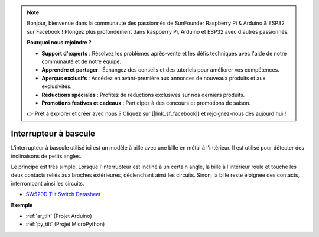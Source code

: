 .. note::

    Bonjour, bienvenue dans la communauté des passionnés de SunFounder Raspberry Pi & Arduino & ESP32 sur Facebook ! Plongez plus profondément dans Raspberry Pi, Arduino et ESP32 avec d'autres passionnés.

    **Pourquoi nous rejoindre ?**

    - **Support d'experts** : Résolvez les problèmes après-vente et les défis techniques avec l'aide de notre communauté et de notre équipe.
    - **Apprendre et partager** : Échangez des conseils et des tutoriels pour améliorer vos compétences.
    - **Aperçus exclusifs** : Accédez en avant-première aux annonces de nouveaux produits et aux exclusivités.
    - **Réductions spéciales** : Profitez de réductions exclusives sur nos derniers produits.
    - **Promotions festives et cadeaux** : Participez à des concours et promotions de saison.

    👉 Prêt à explorer et créer avec nous ? Cliquez sur [|link_sf_facebook|] et rejoignez-nous dès aujourd'hui !

.. _cpn_tilt:

Interrupteur à bascule
=============================

.. image:: img/tilt_switch.png
    :width: 80
    :align: center

L'interrupteur à bascule utilisé ici est un modèle à bille avec une bille en métal à l'intérieur. Il est utilisé pour détecter des inclinaisons de petits angles.

Le principe est très simple. Lorsque l'interrupteur est incliné à un certain angle, la bille à l'intérieur roule et touche les deux contacts reliés aux broches extérieures, déclenchant ainsi les circuits. Sinon, la bille reste éloignée des contacts, interrompant ainsi les circuits.

.. image:: img/tilt_symbol.png
    :width: 600

* `SW520D Tilt Switch Datasheet <https://www.tme.com/Document/f1e6cedd8cb7feeb250b353b6213ec6c/SW-520D.pdf>`_

**Exemple**


* :ref:`ar_tilt` (Projet Arduino)
* :ref:`py_tilt` (Projet MicroPython)

